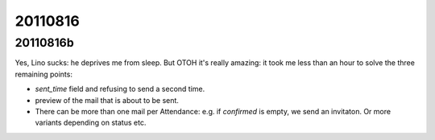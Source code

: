 20110816
========

20110816b
---------

Yes, Lino sucks: he deprives me from sleep. 
But OTOH it's really amazing: it took me less than an 
hour to solve the three remaining points:

- `sent_time` field and refusing to send a second time. 
- preview of the mail that is about to be sent. 
- There can be more than one mail per Attendance: e.g. if `confirmed` 
  is empty, we send an invitaton. Or more variants depending on 
  status etc.

